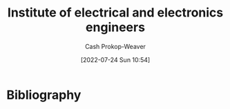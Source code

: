 :PROPERTIES:
:ID:       8659234c-fc9e-4d57-9e09-c8f7a81924d9
:ROAM_ALIASES: IEEE
:LAST_MODIFIED: [2023-09-05 Tue 20:18]
:END:
#+title: Institute of electrical and electronics engineers
#+hugo_custom_front_matter: :slug "8659234c-fc9e-4d57-9e09-c8f7a81924d9"
#+author: Cash Prokop-Weaver
#+date: [2022-07-24 Sun 10:54]
#+filetags: :concept:
* Flashcards :noexport:
:PROPERTIES:
:ANKI_DECK: Default
:END:

** AKA :fc:
:PROPERTIES:
:ID:       08e65f5a-4c9e-4366-bf5a-4b3092dd4aca
:ANKI_NOTE_ID: 1640627817221
:FC_CREATED: 2021-12-27T17:56:57Z
:FC_TYPE:  cloze
:FC_CLOZE_MAX: 2
:FC_CLOZE_TYPE: deletion
:END:
:REVIEW_DATA:
| position | ease | box | interval | due                  |
|----------+------+-----+----------+----------------------|
|        0 | 2.35 |   9 |   408.06 | 2024-07-16T06:01:11Z |
|        1 | 2.80 |  12 |   296.70 | 2023-11-04T07:43:56Z |
:END:

- {{Institute of Electric and Electronics Engineers}@0}
- {{IEEE}@1}

*** Source
[cite:@InstituteElectricalElectronicsEngineers2022]
* Bibliography
#+print_bibliography:
